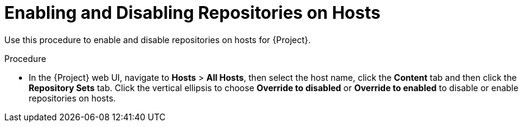 [id="Enabling_and_Disabling_Repositories_on_Hosts_{context}"]
= Enabling and Disabling Repositories on Hosts

Use this procedure to enable and disable repositories on hosts for {Project}.

.Procedure
* In the {Project} web UI, navigate to *Hosts* > *All Hosts*, then select the host name, click the *Content* tab and then click the *Repository Sets* tab.
Click the vertical ellipsis to choose *Override to disabled* or *Override to enabled* to disable or enable repositories on hosts.
